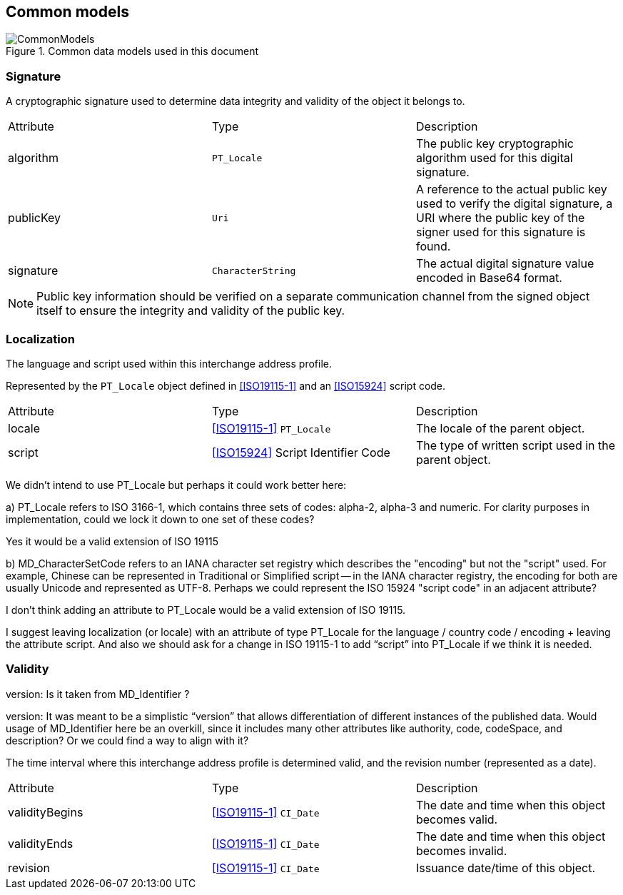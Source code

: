 
[[ix-common]]
== Common models

.Common data models used in this document
image::CommonModels.png[]


=== Signature

A cryptographic signature used to determine data integrity and
validity of the object it belongs to.

|===
|Attribute |Type              |Description
|algorithm |`PT_Locale`       |The public key cryptographic algorithm used for
this digital signature.
|publicKey |`Uri`             |A reference to the actual public key used to
verify the digital signature, a URI where the public key of the signer used for
this signature is found.
|signature |`CharacterString` |The actual digital signature value encoded in Base64 format.
|===

NOTE: Public key information should be verified on a separate
communication channel from the signed object itself to ensure the
integrity and validity of the public key.

=== Localization

The language and script used within this interchange address profile.

Represented by the `PT_Locale` object defined in <<ISO19115-1>> and an
<<ISO15924>> script code.

|===
|Attribute |Type                                |Description
|locale    |<<ISO19115-1>> `PT_Locale`          |The locale of the parent
object.
|script    |<<ISO15924>> Script Identifier Code |The type of written
script used in the parent object.
|===

[source=Ronald Tse]
****
We didn't intend to use PT_Locale but perhaps it could work better here:

a) PT_Locale refers to ISO 3166-1, which contains three sets of codes:
alpha-2, alpha-3 and numeric. For clarity purposes in implementation,
could we lock it down to one set of these codes?
****

[source=Stephane Garcia]
****
Yes it would be a valid extension of ISO 19115
****

[source=Ronald Tse]
****
b) MD_CharacterSetCode refers to an IANA character set registry which describes the "encoding" but not the "script" used. For example, Chinese can be represented in Traditional or Simplified script -- in the IANA character registry, the encoding for both are usually Unicode and represented as UTF-8. Perhaps we could represent the ISO 15924 "script code" in an adjacent attribute?
****

[source=Stephane Garcia]
****
I don't think adding an attribute to PT_Locale would be a valid extension of ISO 19115.

I suggest leaving localization (or locale) with an attribute of type PT_Locale for the language / country code / encoding + leaving the attribute script.
And also we should ask for a change in ISO 19115-1 to add “script” into PT_Locale if we think it is needed.
****

=== Validity

[source=Stephane Garcia]
****
version: Is it taken from MD_Identifier ?
****

[source=Ronald Tse]
****
version:
It was meant to be a simplistic “version” that allows differentiation of different instances of the published data. Would usage of MD_Identifier here be an overkill, since it includes many other attributes like authority, code, codeSpace, and description? Or we could find a way to align with it?
****

The time interval where this interchange address profile
is determined valid, and the revision number (represented as a date).

|===
|Attribute      |Type                     |Description
|validityBegins |<<ISO19115-1>> `CI_Date` |The date and time when this object becomes valid.
|validityEnds   |<<ISO19115-1>> `CI_Date` |The date and time when this object becomes invalid.
|revision       |<<ISO19115-1>> `CI_Date` |Issuance date/time of this object.
|===
